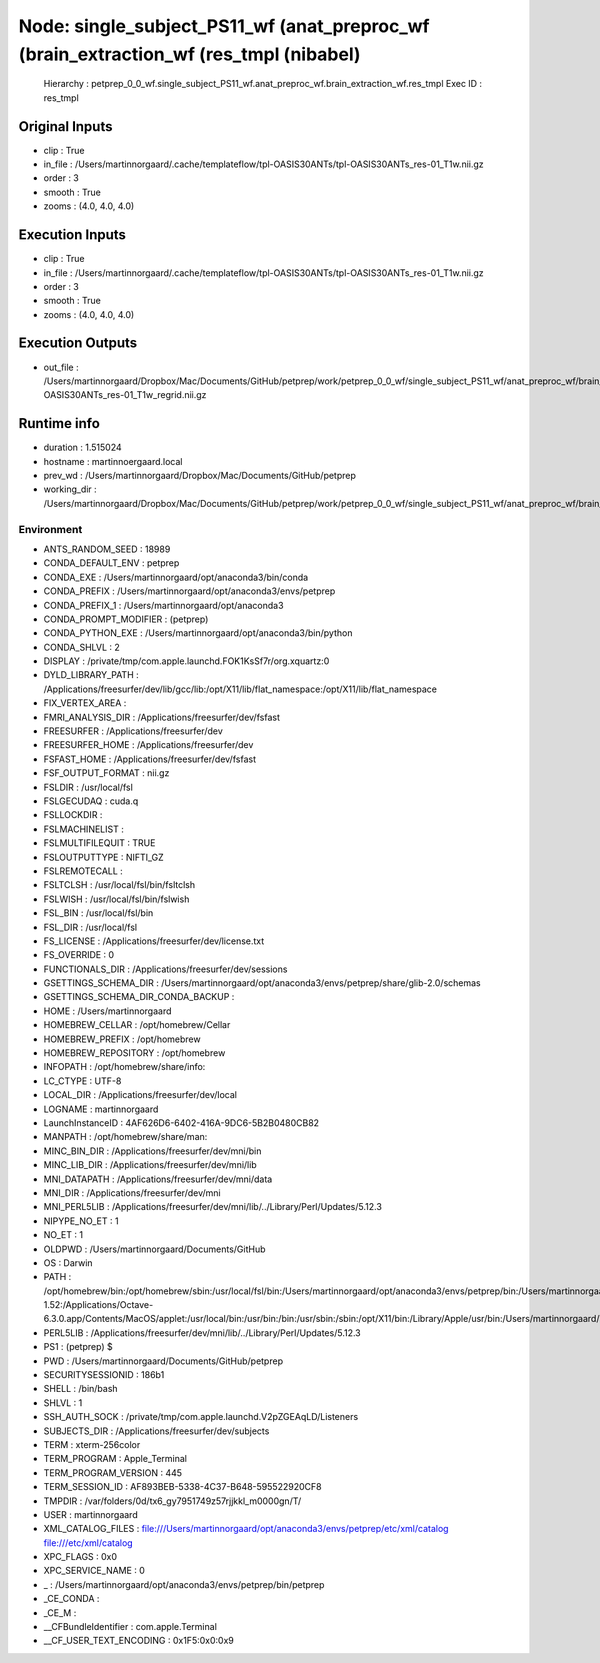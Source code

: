 Node: single_subject_PS11_wf (anat_preproc_wf (brain_extraction_wf (res_tmpl (nibabel)
======================================================================================


 Hierarchy : petprep_0_0_wf.single_subject_PS11_wf.anat_preproc_wf.brain_extraction_wf.res_tmpl
 Exec ID : res_tmpl


Original Inputs
---------------


* clip : True
* in_file : /Users/martinnorgaard/.cache/templateflow/tpl-OASIS30ANTs/tpl-OASIS30ANTs_res-01_T1w.nii.gz
* order : 3
* smooth : True
* zooms : (4.0, 4.0, 4.0)


Execution Inputs
----------------


* clip : True
* in_file : /Users/martinnorgaard/.cache/templateflow/tpl-OASIS30ANTs/tpl-OASIS30ANTs_res-01_T1w.nii.gz
* order : 3
* smooth : True
* zooms : (4.0, 4.0, 4.0)


Execution Outputs
-----------------


* out_file : /Users/martinnorgaard/Dropbox/Mac/Documents/GitHub/petprep/work/petprep_0_0_wf/single_subject_PS11_wf/anat_preproc_wf/brain_extraction_wf/res_tmpl/tpl-OASIS30ANTs_res-01_T1w_regrid.nii.gz


Runtime info
------------


* duration : 1.515024
* hostname : martinnoergaard.local
* prev_wd : /Users/martinnorgaard/Dropbox/Mac/Documents/GitHub/petprep
* working_dir : /Users/martinnorgaard/Dropbox/Mac/Documents/GitHub/petprep/work/petprep_0_0_wf/single_subject_PS11_wf/anat_preproc_wf/brain_extraction_wf/res_tmpl


Environment
~~~~~~~~~~~


* ANTS_RANDOM_SEED : 18989
* CONDA_DEFAULT_ENV : petprep
* CONDA_EXE : /Users/martinnorgaard/opt/anaconda3/bin/conda
* CONDA_PREFIX : /Users/martinnorgaard/opt/anaconda3/envs/petprep
* CONDA_PREFIX_1 : /Users/martinnorgaard/opt/anaconda3
* CONDA_PROMPT_MODIFIER : (petprep) 
* CONDA_PYTHON_EXE : /Users/martinnorgaard/opt/anaconda3/bin/python
* CONDA_SHLVL : 2
* DISPLAY : /private/tmp/com.apple.launchd.FOK1KsSf7r/org.xquartz:0
* DYLD_LIBRARY_PATH : /Applications/freesurfer/dev/lib/gcc/lib:/opt/X11/lib/flat_namespace:/opt/X11/lib/flat_namespace
* FIX_VERTEX_AREA : 
* FMRI_ANALYSIS_DIR : /Applications/freesurfer/dev/fsfast
* FREESURFER : /Applications/freesurfer/dev
* FREESURFER_HOME : /Applications/freesurfer/dev
* FSFAST_HOME : /Applications/freesurfer/dev/fsfast
* FSF_OUTPUT_FORMAT : nii.gz
* FSLDIR : /usr/local/fsl
* FSLGECUDAQ : cuda.q
* FSLLOCKDIR : 
* FSLMACHINELIST : 
* FSLMULTIFILEQUIT : TRUE
* FSLOUTPUTTYPE : NIFTI_GZ
* FSLREMOTECALL : 
* FSLTCLSH : /usr/local/fsl/bin/fsltclsh
* FSLWISH : /usr/local/fsl/bin/fslwish
* FSL_BIN : /usr/local/fsl/bin
* FSL_DIR : /usr/local/fsl
* FS_LICENSE : /Applications/freesurfer/dev/license.txt
* FS_OVERRIDE : 0
* FUNCTIONALS_DIR : /Applications/freesurfer/dev/sessions
* GSETTINGS_SCHEMA_DIR : /Users/martinnorgaard/opt/anaconda3/envs/petprep/share/glib-2.0/schemas
* GSETTINGS_SCHEMA_DIR_CONDA_BACKUP : 
* HOME : /Users/martinnorgaard
* HOMEBREW_CELLAR : /opt/homebrew/Cellar
* HOMEBREW_PREFIX : /opt/homebrew
* HOMEBREW_REPOSITORY : /opt/homebrew
* INFOPATH : /opt/homebrew/share/info:
* LC_CTYPE : UTF-8
* LOCAL_DIR : /Applications/freesurfer/dev/local
* LOGNAME : martinnorgaard
* LaunchInstanceID : 4AF626D6-6402-416A-9DC6-5B2B0480CB82
* MANPATH : /opt/homebrew/share/man:
* MINC_BIN_DIR : /Applications/freesurfer/dev/mni/bin
* MINC_LIB_DIR : /Applications/freesurfer/dev/mni/lib
* MNI_DATAPATH : /Applications/freesurfer/dev/mni/data
* MNI_DIR : /Applications/freesurfer/dev/mni
* MNI_PERL5LIB : /Applications/freesurfer/dev/mni/lib/../Library/Perl/Updates/5.12.3
* NIPYPE_NO_ET : 1
* NO_ET : 1
* OLDPWD : /Users/martinnorgaard/Documents/GitHub
* OS : Darwin
* PATH : /opt/homebrew/bin:/opt/homebrew/sbin:/usr/local/fsl/bin:/Users/martinnorgaard/opt/anaconda3/envs/petprep/bin:/Users/martinnorgaard/opt/anaconda3/condabin:/Applications/freesurfer/dev/bin:/Applications/freesurfer/dev/fsfast/bin:/usr/local/fsl/bin:/Applications/freesurfer/dev/mni/bin:/Applications/CMake.app/Contents/bin:/usr/local/ants/bin:/usr/local/bin:/usr/local/infomap:/Applications/AIR5.3.0/bin:/Users/martinnorgaard/Documents/Work/Code/volio/mriwarp-1.52:/Applications/Octave-6.3.0.app/Contents/MacOS/applet:/usr/local/bin:/usr/bin:/bin:/usr/sbin:/sbin:/opt/X11/bin:/Library/Apple/usr/bin:/Users/martinnorgaard/afni:/Users/martinnorgaard/abin:/Applications/workbench/bin_macosx64
* PERL5LIB : /Applications/freesurfer/dev/mni/lib/../Library/Perl/Updates/5.12.3
* PS1 : (petprep) $ 
* PWD : /Users/martinnorgaard/Documents/GitHub/petprep
* SECURITYSESSIONID : 186b1
* SHELL : /bin/bash
* SHLVL : 1
* SSH_AUTH_SOCK : /private/tmp/com.apple.launchd.V2pZGEAqLD/Listeners
* SUBJECTS_DIR : /Applications/freesurfer/dev/subjects
* TERM : xterm-256color
* TERM_PROGRAM : Apple_Terminal
* TERM_PROGRAM_VERSION : 445
* TERM_SESSION_ID : AF893BEB-5338-4C37-B648-595522920CF8
* TMPDIR : /var/folders/0d/tx6_gy7951749z57rjjkkl_m0000gn/T/
* USER : martinnorgaard
* XML_CATALOG_FILES : file:///Users/martinnorgaard/opt/anaconda3/envs/petprep/etc/xml/catalog file:///etc/xml/catalog
* XPC_FLAGS : 0x0
* XPC_SERVICE_NAME : 0
* _ : /Users/martinnorgaard/opt/anaconda3/envs/petprep/bin/petprep
* _CE_CONDA : 
* _CE_M : 
* __CFBundleIdentifier : com.apple.Terminal
* __CF_USER_TEXT_ENCODING : 0x1F5:0x0:0x9

